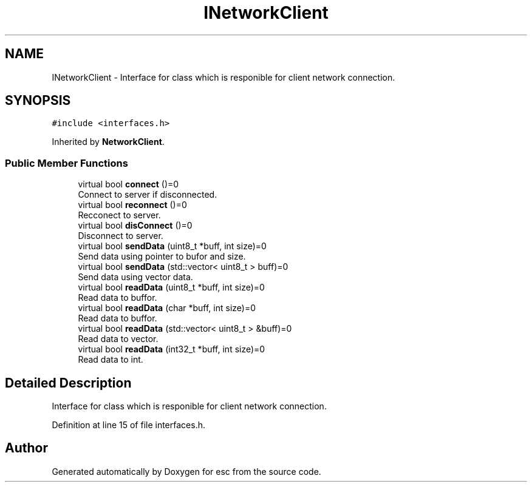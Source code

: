 .TH "INetworkClient" 3 "Mon May 28 2018" "esc" \" -*- nroff -*-
.ad l
.nh
.SH NAME
INetworkClient \- Interface for class which is responible for client network connection\&.  

.SH SYNOPSIS
.br
.PP
.PP
\fC#include <interfaces\&.h>\fP
.PP
Inherited by \fBNetworkClient\fP\&.
.SS "Public Member Functions"

.in +1c
.ti -1c
.RI "virtual bool \fBconnect\fP ()=0"
.br
.RI "Connect to server if disconnected\&. "
.ti -1c
.RI "virtual bool \fBreconnect\fP ()=0"
.br
.RI "Recconect to server\&. "
.ti -1c
.RI "virtual bool \fBdisConnect\fP ()=0"
.br
.RI "Disconnect to server\&. "
.ti -1c
.RI "virtual bool \fBsendData\fP (uint8_t *buff, int size)=0"
.br
.RI "Send data using pointer to bufor and size\&. "
.ti -1c
.RI "virtual bool \fBsendData\fP (std::vector< uint8_t > buff)=0"
.br
.RI "Send data using vector data\&. "
.ti -1c
.RI "virtual bool \fBreadData\fP (uint8_t *buff, int size)=0"
.br
.RI "Read data to buffor\&. "
.ti -1c
.RI "virtual bool \fBreadData\fP (char *buff, int size)=0"
.br
.RI "Read data to buffor\&. "
.ti -1c
.RI "virtual bool \fBreadData\fP (std::vector< uint8_t > &buff)=0"
.br
.RI "Read data to vector\&. "
.ti -1c
.RI "virtual bool \fBreadData\fP (int32_t *buff, int size)=0"
.br
.RI "Read data to int\&. "
.in -1c
.SH "Detailed Description"
.PP 
Interface for class which is responible for client network connection\&. 
.PP
Definition at line 15 of file interfaces\&.h\&.

.SH "Author"
.PP 
Generated automatically by Doxygen for esc from the source code\&.
